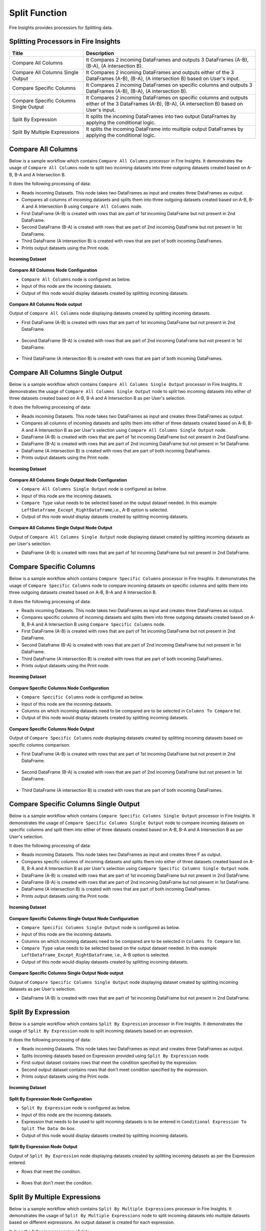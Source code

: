 Split Function
==========

Fire Insights provides processors for Splitting data.


Splitting Processors in Fire Insights
----------------------------------------


.. list-table:: 
   :widths: 30 70
   :header-rows: 1

   * - Title
     - Description
   * - Compare All Columns
     - It Compares 2 incoming DataFrames and outputs 3 DataFrames (A-B), (B-A), (A intersection B).
   * - Compare All Columns Single Output
     - It Compares 2 incoming DataFrames and outputs either of the 3 DataFrames (A-B), (B-A), (A intersection B) based on User's input.
   * - Compare Specific Columns
     - It Compares 2 incoming DataFrames on specific columns and outputs 3 DataFrames (A-B), (B-A), (A intersection B).
   * - Compare Specific Columns Single Output
     - It Compares 2 incoming DataFrames on specific columns and outputs either of the 3 DataFrames (A-B), (B-A), (A intersection B) based on User's input.
   * - Split By Expression
     - It splits the incoming DataFrames into two output DataFrames by applying the conditional logic.
   * - Split By Multiple Expressions
     - It splits the incoming DataFrame into multiple output DataFrames by applying the conditional logic.
 
 
Compare All Columns
----------------------------------------

Below is a sample workflow which contains ``Compare All Columns`` processor in Fire Insights. It demonstrates the usage of ``Compare All Columns`` node to split two incoming datasets into three outgoing datasets created based on A-B, B-A and A Intersection B.

It does the following processing of data:

*	Reads incoming Datasets. This node takes two DataFrames as input and creates three DataFrames as output.
*	Compares all columns of incoming datasets and splits them into three outgoing datasets created based on A-B, B-A and A Intersection B using ``Compare All Columns`` node.
*	First DataFrame (A-B) is created with rows that are part of 1st incoming DataFrame but not present in 2nd DataFrame.
*	Second DataFrame (B-A) is created with rows that are part of 2nd incoming DataFrame but not present in 1st DataFrame.
*	Third DataFrame (A intersection B) is created with rows that are part of both incoming DataFrames.
*	Prints output datasets using the Print node.

.. figure:: ../../_assets/user-guide/data-preparation/splitting/compareallcols-workflow.png
   :alt: splitting_userguide
   :width: 70%
   
**Incoming Dataset**

.. figure:: ../../_assets/user-guide/data-preparation/splitting/compareallcols-incoming-dataset1.png
   :alt: splitting_userguide
   :width: 70%
   
.. figure:: ../../_assets/user-guide/data-preparation/splitting/compareallcols-incoming-dataset2.png
   :alt: splitting_userguide
   :width: 70%

**Compare All Columns Node Configuration**

*	``Compare All Columns`` node is configured as below.
*	Input of this node are the incoming datasets.
*	Output of this node would display datasets created by splitting incoming datasets.

.. figure:: ../../_assets/user-guide/data-preparation/splitting/compareallcols-config.png
   :alt: splitting_userguide
   :width: 70%
   
**Compare All Columns Node output**

Output of ``Compare All Columns`` node displaying datasets created by splitting incoming datasets.

*	First DataFrame (A-B) is created with rows that are part of 1st incoming DataFrame but not present in 2nd DataFrame.

.. figure:: ../../_assets/user-guide/data-preparation/splitting/compareallcols-printnode-output1.png
   :alt: splitting_userguide
   :width: 70%       	    
   
*	Second DataFrame (B-A) is created with rows that are part of 2nd incoming DataFrame but not present in 1st DataFrame.
   
.. figure:: ../../_assets/user-guide/data-preparation/splitting/compareallcols-printnode-output2.png
   :alt: splitting_userguide
   :width: 70%       	    
   
*	Third DataFrame (A intersection B) is created with rows that are part of both incoming DataFrames.
   
.. figure:: ../../_assets/user-guide/data-preparation/splitting/compareallcols-printnode-output3.png
   :alt: splitting_userguide
   :width: 70%       	    
   
Compare All Columns Single Output
----------------------------------------

Below is a sample workflow which contains ``Compare All Columns Single Output`` processor in Fire Insights. It demonstrates the usage of ``Compare All Columns Single Output`` node to split two incoming datasets into either of three datasets created based on A-B, B-A and A Intersection B as per User's selection.

It does the following processing of data:

*	Reads incoming Datasets. This node takes two DataFrames as input and creates three DataFrames as output.
*	Compares all columns of incoming datasets and splits them into either of three datasets created based on A-B, B-A and A Intersection B as per User's selection using ``Compare All Columns Single Output`` node.
*	DataFrame (A-B) is created with rows that are part of 1st incoming DataFrame but not present in 2nd DataFrame.
*	DataFrame (B-A) is created with rows that are part of 2nd incoming DataFrame but not present in 1st DataFrame.
*	DataFrame (A intersection B) is created with rows that are part of both incoming DataFrames.
*	Prints output datasets using the Print node.

.. figure:: ../../_assets/user-guide/data-preparation/splitting/compareallcolsop-workflow.png
   :alt: splitting_userguide
   :width: 70%
   
**Incoming Dataset**

.. figure:: ../../_assets/user-guide/data-preparation/splitting/compareallcolsop-incoming-dataset1.png
   :alt: splitting_userguide
   :width: 70%
   
.. figure:: ../../_assets/user-guide/data-preparation/splitting/compareallcolsop-incoming-dataset2.png
   :alt: splitting_userguide
   :width: 70%

**Compare All Columns Single Output Node Configuration**

*	``Compare All Columns Single Output`` node is configured as below.
*	Input of this node are the incoming datasets.
*	``Compare Type`` value needs to be selected based on the output dataset needed. In this example ``LeftDataframe_Except_RightDataframe``,i.e., A-B option is selected.
*	Output of this node would display datasets created by splitting incoming datasets.

.. figure:: ../../_assets/user-guide/data-preparation/splitting/compareallcolsop-config.png
   :alt: splitting_userguide
   :width: 70%
   
**Compare All Columns Single Output Node Output**

Output of ``Compare All Columns Single Output`` node displaying dataset created by splitting incoming datasets as per User's selection.

*	DataFrame (A-B) is created with rows that are part of 1st incoming DataFrame but not present in 2nd DataFrame.

.. figure:: ../../_assets/user-guide/data-preparation/splitting/compareallcolsop-printnode-output1.png
   :alt: splitting_userguide
   :width: 70%       	    
   
Compare Specific Columns
----------------------------------------

Below is a sample workflow which contains ``Compare Specific Columns`` processor in Fire Insights. It demonstrates the usage of ``Compare Specific Columns`` node to compare incoming datasets on specific columns and splits them into three outgoing datasets created based on A-B, B-A and A Intersection B.

It does the following processing of data:

*	Reads incoming Datasets. This node takes two DataFrames as input and creates three DataFrames as output.
*	Compares specific columns of incoming datasets and splits them into three outgoing datasets created based on A-B, B-A and A Intersection B using ``Compare Specific Columns`` node.
*	First DataFrame (A-B) is created with rows that are part of 1st incoming DataFrame but not present in 2nd DataFrame.
*	Second Dataframe (B-A) is created with rows that are part of 2nd incoming DataFrame but not present in 1st DataFrame.
*	Third DataFrame (A intersection B) is created with rows that are part of both incoming DataFrames.
*	Prints output datasets using the Print node.

.. figure:: ../../_assets/user-guide/data-preparation/splitting/comparespecols-workflow.png
   :alt: splitting_userguide
   :width: 70%
   
**Incoming Dataset**

.. figure:: ../../_assets/user-guide/data-preparation/splitting/comparespecols-incoming-dataset1.png
   :alt: splitting_userguide
   :width: 70%
   
.. figure:: ../../_assets/user-guide/data-preparation/splitting/comparespecols-incoming-dataset2.png
   :alt: splitting_userguide
   :width: 70%

**Compare Specific Columns Node Configuration**

*	``Compare Specific Columns`` node is configured as below.
*	Input of this node are the incoming datasets.
*	Columns on which incoming datasets need to be compared are to be selected in ``Columns To Compare`` list.
*	Output of this node would display datasets created by splitting incoming datasets.

.. figure:: ../../_assets/user-guide/data-preparation/splitting/comparespecols-config.png
   :alt: splitting_userguide
   :width: 70%
   
**Compare Specific Columns Node Output**

Output of ``Compare Specific Columns`` node displaying datasets created by splitting incoming datasets based on specific columns comparison.

*	First DataFrame (A-B) is created with rows that are part of 1st incoming DataFrame but not present in 2nd DataFrame.

.. figure:: ../../_assets/user-guide/data-preparation/splitting/comparespecols-printnode-output1.png
   :alt: splitting_userguide
   :width: 70%       	    
   
*	Second DataFrame (B-A) is created with rows that are part of 2nd incoming DataFrame but not present in 1st DataFrame.
   
.. figure:: ../../_assets/user-guide/data-preparation/splitting/comparespecols-printnode-output2.png
   :alt: splitting_userguide
   :width: 70%       	    
   
*	Third DataFrame (A intersection B) is created with rows that are part of both incoming DataFrames.
   
.. figure:: ../../_assets/user-guide/data-preparation/splitting/comparespecols-printnode-output3.png
   :alt: splitting_userguide
   :width: 70%       	    
   
Compare Specific Columns Single Output
----------------------------------------

Below is a sample workflow which contains ``Compare Specific Columns Single Output`` processor in Fire Insights. It demonstrates the usage of ``Compare Specific Columns Single Output`` node to compare incoming datasets on specific columns and split them into either of three datasets created based on A-B, B-A and A Intersection B as per User's selection.

It does the following processing of data:

*	Reads incoming Datasets. This node takes two DataFrames as input and creates three F as output.
*	Compares specific columns of incoming datasets and splits them into either of three datasets created based on A-B, B-A and A Intersection B as per User's selection using ``Compare Specific Columns Single Output`` node.
*	DataFrame (A-B) is created with rows that are part of 1st incoming DataFrame but not present in 2nd DataFrame.
*	DataFrame (B-A) is created with rows that are part of 2nd incoming DataFrame but not present in 1st DataFrame.
*	DataFrame (A intersection B) is created with rows that are part of both incoming DataFrames.
*	Prints output datasets using the Print node.

.. figure:: ../../_assets/user-guide/data-preparation/splitting/comparespecolsop-workflow.png
   :alt: splitting_userguide
   :width: 70%
   
**Incoming Dataset**

.. figure:: ../../_assets/user-guide/data-preparation/splitting/comparespecolsop-incoming-dataset1.png
   :alt: splitting_userguide
   :width: 70%
   
.. figure:: ../../_assets/user-guide/data-preparation/splitting/comparespecolsop-incoming-dataset2.png
   :alt: splitting_userguide
   :width: 70%

**Compare Specific Columns Single Output Node Configuration**

*	``Compare Specific Columns Single Output`` node is configured as below.
*	Input of this node are the incoming datasets.
*	Columns on which incoming datasets need to be compared are to be selected in ``Columns To Compare`` list.
*	``Compare Type`` value needs to be selected based on the output dataset needed. In this example ``LeftDataframe_Except_RightDataframe``, i.e., A-B option is selected.
*	Output of this node would display datasets created by splitting incoming datasets.

.. figure:: ../../_assets/user-guide/data-preparation/splitting/comparespecolsop-config.png
   :alt: splitting_userguide
   :width: 70%
   
**Compare Specific Columns Single Output Node output**

Output of ``Compare Specific Columns Single Output`` node displaying dataset created by splitting incoming datasets as per User's selection.

*	DataFrame (A-B) is created with rows that are part of 1st incoming DataFrame but not present in 2nd DataFrame.

.. figure:: ../../_assets/user-guide/data-preparation/splitting/comparespecolsop-printnode-output1.png
   :alt: splitting_userguide
   :width: 70%       	    
   
Split By Expression
----------------------------------------

Below is a sample workflow which contains ``Split By Expression`` processor in Fire Insights. It demonstrates the usage of ``Split By Expression`` node to split incoming datasets based on an expression.

It does the following processing of data:

*	Reads incoming Datasets. This node takes two DataFrames as input and creates three DataFrames as output.
*	Splits incoming datasets based on Expression provided using ``Split By Expression`` node. 
*	First output dataset contains rows that meet the condition specified by the expression.
*	Second output dataset contains rows that don't meet condition specified by the expression.
*	Prints output datasets using the Print node.

.. figure:: ../../_assets/user-guide/data-preparation/splitting/splitbyexp-workflow.png
   :alt: splitting_userguide
   :width: 70%
   
**Incoming Dataset**

.. figure:: ../../_assets/user-guide/data-preparation/splitting/splitbyexp-incoming-dataset1.png
   :alt: splitting_userguide
   :width: 70%
   
.. figure:: ../../_assets/user-guide/data-preparation/splitting/splitbyexp-incoming-dataset2.png
   :alt: splitting_userguide
   :width: 70%

**Split By Expression Node Configuration**

*	``Split By Expression`` node is configured as below.
*	Input of this node are the incoming datasets.
*	Expression that needs to be used to split incoming datasets is to be entered in ``Conditional Expression To Split The Data On`` box.
*	Output of this node would display datasets created by splitting incoming datasets.

.. figure:: ../../_assets/user-guide/data-preparation/splitting/splitbyexp-config.png
   :alt: splitting_userguide
   :width: 70%
   
**Split By Expression Node Output**

Output of ``Split By Expression`` node displaying datasets created by splitting incoming datasets as per the Expression entered.

*	Rows that meet the conditon.

.. figure:: ../../_assets/user-guide/data-preparation/splitting/splitbyexp-printnode-output1.png
   :alt: splitting_userguide
   :width: 70%       	    
   
*	Rows that don't meet the conditon.
   
.. figure:: ../../_assets/user-guide/data-preparation/splitting/splitbyexp-printnode-output2.png
   :alt: splitting_userguide
   :width: 70%       	    
   
Split By Multiple Expressions
----------------------------------------

Below is a sample workflow which contains ``Split By Multiple Expressions`` processor in Fire Insights. It demonstrates the usage of ``Split By Multiple Expressions`` node to split incoming datasets into multiple datasets based on different expressions. An output dataset is created for each expression.

It does the following processing of data:

*	Reads incoming datasets. This node takes two DataFrames as input and creates three DataFrames as output.
*	Splits incoming datasets into multiple datasets based on different expressions using ``Split By Multiple Expressions`` node. An output dataset is created for each expression.  
*	First output dataset contains rows that meet the first condition specified by the expression, second dataset for the second expression and so on.
*	Prints output datasets using the Print node.

.. figure:: ../../_assets/user-guide/data-preparation/splitting/splitbymulexp-workflow.png
   :alt: splitting_userguide
   :width: 70%
   
**Incoming Dataset**

.. figure:: ../../_assets/user-guide/data-preparation/splitting/splitbymulexp-incoming-dataset1.png
   :alt: splitting_userguide
   :width: 70%
   
.. figure:: ../../_assets/user-guide/data-preparation/splitting/splitbymulexp-incoming-dataset2.png
   :alt: splitting_userguide
   :width: 70%

**Split By Multiple Expressions Node Configuration**

*	``Split By Multiple Expressions`` node is configured as below.
*	Input of this node are the incoming datasets.
*	First Expression that needs to be used to split incoming datasets is to be entered in ``Conditional Expression 1 To Split The Data On`` box. It needs to be done to all 5 expressions based on the need.
*	Output of this node would display datasets created by splitting incoming datasets.

.. figure:: ../../_assets/user-guide/data-preparation/splitting/splitbymulexp-config.png
   :alt: splitting_userguide
   :width: 70%
   
**Split By Multiple Expressions Node Output**

Output of ``Split By Multiple Expressions`` node displaying datasets created by splitting incoming datasets as per the Expression entered.

*	Output of 1st Expression.

.. figure:: ../../_assets/user-guide/data-preparation/splitting/splitbymulexp-printnode-output1.png
   :alt: splitting_userguide
   :width: 70%       	    
   
*	Output of 2nd Expression.
   
.. figure:: ../../_assets/user-guide/data-preparation/splitting/splitbymulexp-printnode-output2.png
   :alt: splitting_userguide
   :width: 70%       	    
   
*	Output of 3rd Expression.
   
.. figure:: ../../_assets/user-guide/data-preparation/splitting/splitbymulexp-printnode-output3.png
   :alt: splitting_userguide
   :width: 70%       	    
